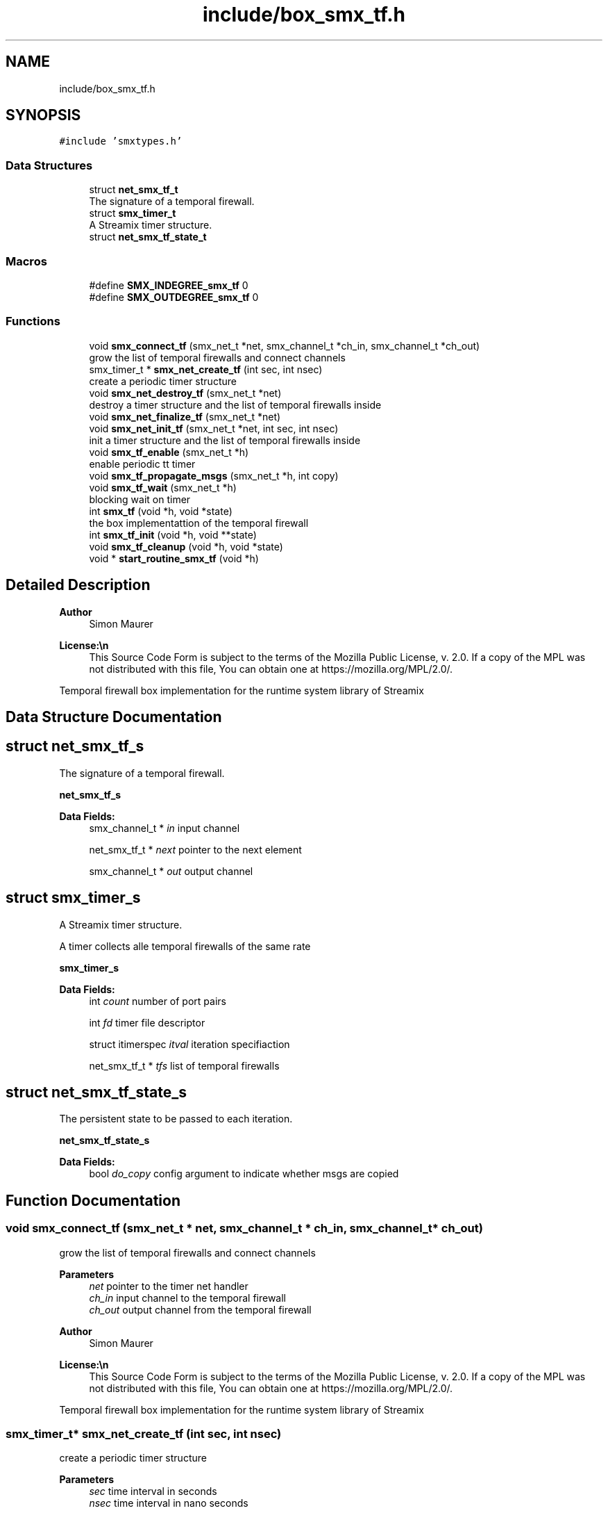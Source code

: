 .TH "include/box_smx_tf.h" 3 "Thu Aug 7 2025" "Version v1.4.4" "libsmxrts" \" -*- nroff -*-
.ad l
.nh
.SH NAME
include/box_smx_tf.h
.SH SYNOPSIS
.br
.PP
\fC#include 'smxtypes\&.h'\fP
.br

.SS "Data Structures"

.in +1c
.ti -1c
.RI "struct \fBnet_smx_tf_t\fP"
.br
.RI "The signature of a temporal firewall\&. "
.ti -1c
.RI "struct \fBsmx_timer_t\fP"
.br
.RI "A Streamix timer structure\&. "
.ti -1c
.RI "struct \fBnet_smx_tf_state_t\fP"
.br
.in -1c
.SS "Macros"

.in +1c
.ti -1c
.RI "#define \fBSMX_INDEGREE_smx_tf\fP   0"
.br
.ti -1c
.RI "#define \fBSMX_OUTDEGREE_smx_tf\fP   0"
.br
.in -1c
.SS "Functions"

.in +1c
.ti -1c
.RI "void \fBsmx_connect_tf\fP (smx_net_t *net, smx_channel_t *ch_in, smx_channel_t *ch_out)"
.br
.RI "grow the list of temporal firewalls and connect channels "
.ti -1c
.RI "smx_timer_t * \fBsmx_net_create_tf\fP (int sec, int nsec)"
.br
.RI "create a periodic timer structure "
.ti -1c
.RI "void \fBsmx_net_destroy_tf\fP (smx_net_t *net)"
.br
.RI "destroy a timer structure and the list of temporal firewalls inside "
.ti -1c
.RI "void \fBsmx_net_finalize_tf\fP (smx_net_t *net)"
.br
.ti -1c
.RI "void \fBsmx_net_init_tf\fP (smx_net_t *net, int sec, int nsec)"
.br
.RI "init a timer structure and the list of temporal firewalls inside "
.ti -1c
.RI "void \fBsmx_tf_enable\fP (smx_net_t *h)"
.br
.RI "enable periodic tt timer "
.ti -1c
.RI "void \fBsmx_tf_propagate_msgs\fP (smx_net_t *h, int copy)"
.br
.ti -1c
.RI "void \fBsmx_tf_wait\fP (smx_net_t *h)"
.br
.RI "blocking wait on timer "
.ti -1c
.RI "int \fBsmx_tf\fP (void *h, void *state)"
.br
.RI "the box implementattion of the temporal firewall "
.ti -1c
.RI "int \fBsmx_tf_init\fP (void *h, void **state)"
.br
.ti -1c
.RI "void \fBsmx_tf_cleanup\fP (void *h, void *state)"
.br
.ti -1c
.RI "void * \fBstart_routine_smx_tf\fP (void *h)"
.br
.in -1c
.SH "Detailed Description"
.PP 

.PP
\fBAuthor\fP
.RS 4
Simon Maurer 
.RE
.PP
\fBLicense:\\n\fP
.RS 4
This Source Code Form is subject to the terms of the Mozilla Public License, v\&. 2\&.0\&. If a copy of the MPL was not distributed with this file, You can obtain one at https://mozilla.org/MPL/2.0/\&.
.RE
.PP
Temporal firewall box implementation for the runtime system library of Streamix 
.SH "Data Structure Documentation"
.PP 
.SH "struct net_smx_tf_s"
.PP 
The signature of a temporal firewall\&. 

\fBnet_smx_tf_s\fP 
.PP
\fBData Fields:\fP
.RS 4
smx_channel_t * \fIin\fP input channel 
.br
.PP
net_smx_tf_t * \fInext\fP pointer to the next element 
.br
.PP
smx_channel_t * \fIout\fP output channel 
.br
.PP
.RE
.PP
.SH "struct smx_timer_s"
.PP 
A Streamix timer structure\&. 

A timer collects alle temporal firewalls of the same rate
.PP
\fBsmx_timer_s\fP 
.PP
\fBData Fields:\fP
.RS 4
int \fIcount\fP number of port pairs 
.br
.PP
int \fIfd\fP timer file descriptor 
.br
.PP
struct itimerspec \fIitval\fP iteration specifiaction 
.br
.PP
net_smx_tf_t * \fItfs\fP list of temporal firewalls 
.br
.PP
.RE
.PP
.SH "struct net_smx_tf_state_s"
.PP 
The persistent state to be passed to each iteration\&.
.PP
\fBnet_smx_tf_state_s\fP 
.PP
\fBData Fields:\fP
.RS 4
bool \fIdo_copy\fP config argument to indicate whether msgs are copied 
.br
.PP
.RE
.PP
.SH "Function Documentation"
.PP 
.SS "void smx_connect_tf (smx_net_t * net, smx_channel_t * ch_in, smx_channel_t * ch_out)"

.PP
grow the list of temporal firewalls and connect channels 
.PP
\fBParameters\fP
.RS 4
\fInet\fP pointer to the timer net handler 
.br
\fIch_in\fP input channel to the temporal firewall 
.br
\fIch_out\fP output channel from the temporal firewall
.RE
.PP
\fBAuthor\fP
.RS 4
Simon Maurer 
.RE
.PP
\fBLicense:\\n\fP
.RS 4
This Source Code Form is subject to the terms of the Mozilla Public License, v\&. 2\&.0\&. If a copy of the MPL was not distributed with this file, You can obtain one at https://mozilla.org/MPL/2.0/\&.
.RE
.PP
Temporal firewall box implementation for the runtime system library of Streamix 
.SS "smx_timer_t* smx_net_create_tf (int sec, int nsec)"

.PP
create a periodic timer structure 
.PP
\fBParameters\fP
.RS 4
\fIsec\fP time interval in seconds 
.br
\fInsec\fP time interval in nano seconds 
.RE
.PP
\fBReturns\fP
.RS 4
pointer to the created timer structure 
.RE
.PP

.SS "void smx_net_destroy_tf (smx_net_t * net)"

.PP
destroy a timer structure and the list of temporal firewalls inside 
.PP
\fBParameters\fP
.RS 4
\fInet\fP pointer to the temporal firewall 
.RE
.PP

.SS "void smx_net_finalize_tf (smx_net_t * net)"
Allocate net ports and assign connected tf ports to the net ports
.PP
\fBParameters\fP
.RS 4
\fInet\fP pointer to the temporal firewall 
.RE
.PP

.SS "void smx_net_init_tf (smx_net_t * net, int sec, int nsec)"

.PP
init a timer structure and the list of temporal firewalls inside 
.PP
\fBParameters\fP
.RS 4
\fInet\fP pointer to the temporal firewall 
.br
\fIsec\fP time interval in seconds 
.br
\fInsec\fP time interval in nano seconds 
.RE
.PP

.SS "int smx_tf (void * h, void * state)"

.PP
the box implementattion of the temporal firewall A temporal firewall peridically reads form producers and writes to consumers\&. All inputs and outputs are decoupled in order to prevent blocking\&.
.PP
\fBParameters\fP
.RS 4
\fIh\fP a pointer to the signature 
.br
\fIstate\fP a pointer to the persistent state structure 
.RE
.PP
\fBReturns\fP
.RS 4
returns the progress state of the box
.RE
.PP
To my future self: The time might come when you think it is a good idea to handle the termination process of tf like every other net or that it is a good idea to make the channel state UNINITIALISED blocking\&. Those two things \fBdo not work\fP in the context of a tf because unlike any other net multiple tfs might be combined into one single thread\&. This is why the channel state END is propagated through the tf such that specific connecting nets can terminate individually without having to wait for all connecting nets to terminate\&.
.PP
The blocking state UNINITIALISED must be avoided due to potential deadlocks\&. 
.SS "void smx_tf_cleanup (void * h, void * state)"
Cleanup the temporal firewall by freeing the state structure\&.
.PP
\fBParameters\fP
.RS 4
\fIh\fP pointer to the net handler 
.br
\fIstate\fP pointer to the state structure 
.RE
.PP

.SS "void smx_tf_enable (smx_net_t * h)"

.PP
enable periodic tt timer 
.PP
\fBParameters\fP
.RS 4
\fIh\fP the net handler 
.RE
.PP

.SS "int smx_tf_init (void * h, void ** state)"
Initialises the temporal firewall\&.
.PP
\fBParameters\fP
.RS 4
\fIh\fP pointer to the net handler 
.br
\fIstate\fP pointer to the state structure 
.RE
.PP
\fBReturns\fP
.RS 4
0 on success, -1 on failure 
.RE
.PP

.SS "void smx_tf_propagate_msgs (smx_net_t * h, int copy)"
Read all input channels of a temporal firewall and propagate the messages to the corresponding outputs of the temporal firewall\&.
.PP
\fBParameters\fP
.RS 4
\fIh\fP pointer to the net handler 
.br
\fIcopy\fP 1 if messages ought to be duplicated, 0 otherwise 
.RE
.PP

.SS "void smx_tf_wait (smx_net_t * h)"

.PP
blocking wait on timer Waits on the specified time interval\&. An error message is printed if the deadline was missed\&.
.PP
\fBParameters\fP
.RS 4
\fIh\fP the net handler 
.RE
.PP

.SS "void* start_routine_smx_tf (void * h)"
This function is predefined and must not be changed\&. It will be passed to the net thread upon creation and will be executed as soon as the thread is started\&. This function calls a macro which is define in the RTS and handles the initialisation, the main loop of the net and the cleanup\&.
.PP
\fBParameters\fP
.RS 4
\fIh\fP A pointer to the net handler\&. 
.RE
.PP
\fBReturns\fP
.RS 4
This function always returns NULL\&. 
.RE
.PP

.SH "Author"
.PP 
Generated automatically by Doxygen for libsmxrts from the source code\&.
